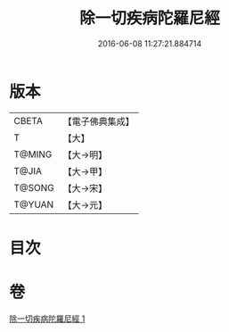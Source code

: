 #+TITLE: 除一切疾病陀羅尼經 
#+DATE: 2016-06-08 11:27:21.884714

* 版本
 |     CBETA|【電子佛典集成】|
 |         T|【大】     |
 |    T@MING|【大→明】   |
 |     T@JIA|【大→甲】   |
 |    T@SONG|【大→宋】   |
 |    T@YUAN|【大→元】   |

* 目次

* 卷
[[file:KR6j0554_001.txt][除一切疾病陀羅尼經 1]]


